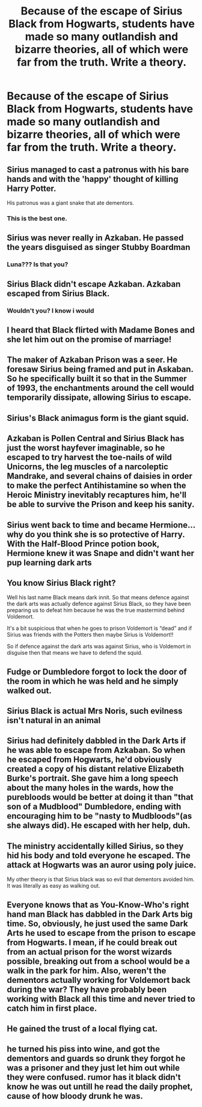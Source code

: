 #+TITLE: Because of the escape of Sirius Black from Hogwarts, students have made so many outlandish and bizarre theories, all of which were far from the truth. Write a theory.

* Because of the escape of Sirius Black from Hogwarts, students have made so many outlandish and bizarre theories, all of which were far from the truth. Write a theory.
:PROPERTIES:
:Author: Prismquill
:Score: 12
:DateUnix: 1600085437.0
:DateShort: 2020-Sep-14
:FlairText: Prompt
:END:

** Sirius managed to cast a patronus with his bare hands and with the 'happy' thought of killing Harry Potter.

His patronus was a giant snake that ate dementors.
:PROPERTIES:
:Author: ToValhallaHUN
:Score: 23
:DateUnix: 1600089663.0
:DateShort: 2020-Sep-14
:END:

*** This is the best one.
:PROPERTIES:
:Author: Prismquill
:Score: 6
:DateUnix: 1600095784.0
:DateShort: 2020-Sep-14
:END:


** Sirius was never really in Azkaban. He passed the years disguised as singer Stubby Boardman
:PROPERTIES:
:Author: Jon_Riptide
:Score: 19
:DateUnix: 1600092870.0
:DateShort: 2020-Sep-14
:END:

*** Luna??? Is that you?
:PROPERTIES:
:Author: Erkkifloof
:Score: 14
:DateUnix: 1600093308.0
:DateShort: 2020-Sep-14
:END:


** Sirius Black didn't escape Azkaban. Azkaban escaped from Sirius Black.
:PROPERTIES:
:Author: Only_Excuse7425
:Score: 18
:DateUnix: 1600099190.0
:DateShort: 2020-Sep-14
:END:

*** Wouldn't you? I know i would
:PROPERTIES:
:Author: Hufflepuffzd96
:Score: 6
:DateUnix: 1600111361.0
:DateShort: 2020-Sep-14
:END:


** I heard that Black flirted with Madame Bones and she let him out on the promise of marriage!
:PROPERTIES:
:Author: Violet-Katana
:Score: 16
:DateUnix: 1600095234.0
:DateShort: 2020-Sep-14
:END:


** The maker of Azkaban Prison was a seer. He foresaw Sirius being framed and put in Askaban. So he specifically built it so that in the Summer of 1993, the enchantments around the cell would temporarily dissipate, allowing Sirius to escape.
:PROPERTIES:
:Author: Rp0605
:Score: 13
:DateUnix: 1600086382.0
:DateShort: 2020-Sep-14
:END:


** Sirius's Black animagus form is the giant squid.
:PROPERTIES:
:Author: Impossible-Poetry
:Score: 11
:DateUnix: 1600092228.0
:DateShort: 2020-Sep-14
:END:


** Azkaban is Pollen Central and Sirius Black has just the worst hayfever imaginable, so he escaped to try harvest the toe-nails of wild Unicorns, the leg muscles of a narcoleptic Mandrake, and several chains of daisies in order to make the perfect Antihistamine so when the Heroic Ministry inevitably recaptures him, he'll be able to survive the Prison and keep his sanity.
:PROPERTIES:
:Author: Avalon1632
:Score: 10
:DateUnix: 1600101342.0
:DateShort: 2020-Sep-14
:END:


** Sirius went back to time and became Hermione... why do you think she is so protective of Harry. With the Half-Blood Prince potion book, Hermione knew it was Snape and didn't want her pup learning dark arts
:PROPERTIES:
:Author: Hufflepuffzd96
:Score: 7
:DateUnix: 1600111515.0
:DateShort: 2020-Sep-14
:END:


** You know Sirius Black right?

Well his last name Black means dark innit. So that means defence against the dark arts was actually defence against Sirius Black, so they have been preparing us to defeat him because he was the true mastermind behind Voldemort.

It's a bit suspicious that when he goes to prison Voldemort is “dead” and if Sirius was friends with the Potters then maybe Sirius is Voldemort!!

So if defence against the dark arts was against Sirius, who is Voldemort in disguise then that means we have to defend the squid.
:PROPERTIES:
:Author: CinnamonGhoulRL
:Score: 8
:DateUnix: 1600118578.0
:DateShort: 2020-Sep-15
:END:


** Fudge or Dumbledore forgot to lock the door of the room in which he was held and he simply walked out.
:PROPERTIES:
:Author: I_love_DPs
:Score: 8
:DateUnix: 1600085890.0
:DateShort: 2020-Sep-14
:END:


** Sirius Black is actual Mrs Noris, such evilness isn't natural in an animal
:PROPERTIES:
:Author: Schak_Raven
:Score: 4
:DateUnix: 1600209751.0
:DateShort: 2020-Sep-16
:END:


** Sirius had definitely dabbled in the Dark Arts if he was able to escape from Azkaban. So when he escaped from Hogwarts, he'd obviously created a copy of his distant relative Elizabeth Burke's portrait. She gave him a long speech about the many holes in the wards, how the purebloods would be better at doing it than "that son of a Mudblood" Dumbledore, ending with encouraging him to be "nasty to Mudbloods"(as she always did). He escaped with her help, duh.
:PROPERTIES:
:Score: 5
:DateUnix: 1600087318.0
:DateShort: 2020-Sep-14
:END:


** The ministry accidentally killed Sirius, so they hid his body and told everyone he escaped. The attack at Hogwarts was an auror using poly juice.

My other theory is that Sirius black was so evil that dementors avoided him. It was literally as easy as walking out.
:PROPERTIES:
:Author: spacesleep
:Score: 2
:DateUnix: 1600146203.0
:DateShort: 2020-Sep-15
:END:


** Everyone knows that as You-Know-Who's right hand man Black has dabbled in the Dark Arts big time. So, obviously, he just used the same Dark Arts he used to escape from the prison to escape from Hogwarts. I mean, if he could break out from an actual prison for the worst wizards possible, breaking out from a school would be a walk in the park for him. Also, weren't the dementors actually working for Voldemort back during the war? They have probably been working with Black all this time and never tried to catch him in first place.
:PROPERTIES:
:Author: gnixfim
:Score: 2
:DateUnix: 1600278300.0
:DateShort: 2020-Sep-16
:END:


** He gained the trust of a local flying cat.
:PROPERTIES:
:Author: Kyukonisvelvet
:Score: 1
:DateUnix: 1600184210.0
:DateShort: 2020-Sep-15
:END:


** he turned his piss into wine, and got the dementors and guards so drunk they forgot he was a prisoner and they just let him out while they were confused. rumor has it black didn't know he was out untill he read the daily prophet, cause of how bloody drunk he was.
:PROPERTIES:
:Author: Sabita_Densu
:Score: 1
:DateUnix: 1600576386.0
:DateShort: 2020-Sep-20
:END:
